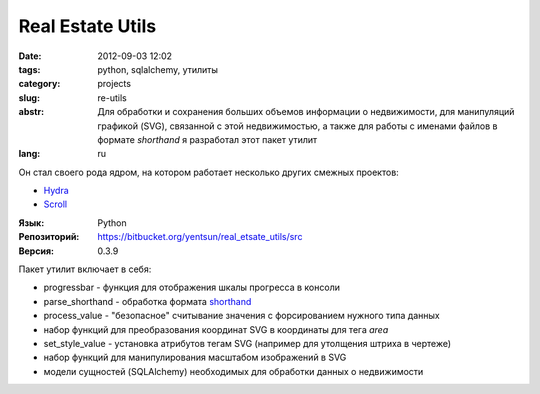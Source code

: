 Real Estate Utils
=================

:date: 2012-09-03 12:02
:tags: python, sqlalchemy, утилиты
:category: projects
:slug: re-utils
:abstr: Для обработки и сохранения больших объемов информации о недвижимости,
        для манипуляций графикой (SVG), связанной с этой недвижимостью, а также
        для работы с именами файлов в формате `shorthand` я разработал этот
        пакет утилит
:lang: ru

Он стал своего рода ядром, на котором работает несколько других смежных
проектов:

* `Hydra <{filename}/hydra.rst>`_
* `Scroll <{filename}/scroll.rst>`_

:Язык: Python
:Репозиторий: https://bitbucket.org/yentsun/real_etsate_utils/src
:Версия: 0.3.9

Пакет утилит включает в себя:

* progressbar - функция для отображения шкалы прогресса в консоли
* parse_shorthand - обработка формата `shorthand`_
* process_value - "безопасное" считывание значения с форсированием нужного типа
  данных
* набор функций для преобразования координат SVG в координаты для тега `area`
* set_style_value - установка атрибутов тегам SVG (например для утолщения
  штриха в чертеже)
* набор функций для манипулирования масштабом изображений в SVG
* модели сущностей (SQLAlchemy) необходимых для обработки данных о недвижимости

.. _`shorthand`: http://art3d.ru/docs/shorthand.html